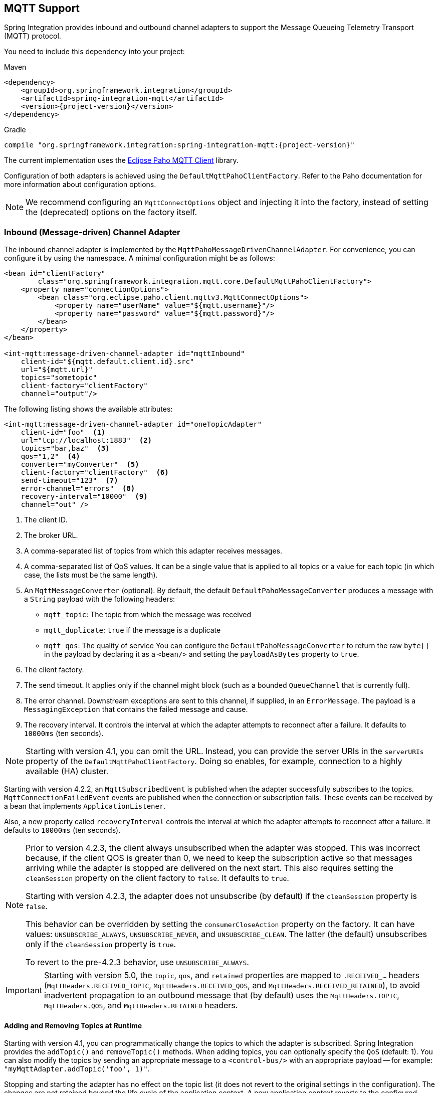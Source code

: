 [[mqtt]]
== MQTT Support

Spring Integration provides inbound and outbound channel adapters to support the Message Queueing Telemetry Transport (MQTT) protocol.

You need to include this dependency into your project:

====
.Maven
[source, xml, subs="normal"]
----
<dependency>
    <groupId>org.springframework.integration</groupId>
    <artifactId>spring-integration-mqtt</artifactId>
    <version>{project-version}</version>
</dependency>
----

.Gradle
[source, groovy, subs="normal"]
----
compile "org.springframework.integration:spring-integration-mqtt:{project-version}"
----
====

The current implementation uses the https://www.eclipse.org/paho/[Eclipse Paho MQTT Client] library.

Configuration of both adapters is achieved using the `DefaultMqttPahoClientFactory`.
Refer to the Paho documentation for more information about configuration options.

NOTE: We recommend configuring an `MqttConnectOptions` object and injecting it into the factory, instead of setting the (deprecated) options on the factory itself.

[[mqtt-inbound]]
=== Inbound (Message-driven) Channel Adapter

The inbound channel adapter is implemented by the `MqttPahoMessageDrivenChannelAdapter`.
For convenience, you can configure it by using the namespace.
A minimal configuration might be as follows:

====
[source,xml]
----
<bean id="clientFactory"
        class="org.springframework.integration.mqtt.core.DefaultMqttPahoClientFactory">
    <property name="connectionOptions">
        <bean class="org.eclipse.paho.client.mqttv3.MqttConnectOptions">
            <property name="userName" value="${mqtt.username}"/>
            <property name="password" value="${mqtt.password}"/>
        </bean>
    </property>
</bean>

<int-mqtt:message-driven-channel-adapter id="mqttInbound"
    client-id="${mqtt.default.client.id}.src"
    url="${mqtt.url}"
    topics="sometopic"
    client-factory="clientFactory"
    channel="output"/>
----
====

The following listing shows the available attributes:

====
[source,xml]
----
<int-mqtt:message-driven-channel-adapter id="oneTopicAdapter"
    client-id="foo"  <1>
    url="tcp://localhost:1883"  <2>
    topics="bar,baz"  <3>
    qos="1,2"  <4>
    converter="myConverter"  <5>
    client-factory="clientFactory"  <6>
    send-timeout="123"  <7>
    error-channel="errors"  <8>
    recovery-interval="10000"  <9>
    channel="out" />
----

<1> The client ID.
<2> The broker URL.
<3> A comma-separated list of topics from which this adapter receives messages.
<4> A comma-separated list of QoS values.
It can be a single value that is applied to all topics or a value for each topic (in which case, the lists must be the same length).
<5> An `MqttMessageConverter` (optional).
By default, the default `DefaultPahoMessageConverter` produces a message with a `String` payload with the following headers:
* `mqtt_topic`: The topic from which the message was received
* `mqtt_duplicate`: `true` if the message is a duplicate
* `mqtt_qos`: The quality of service
You can configure the `DefaultPahoMessageConverter` to return the raw `byte[]` in the payload by declaring it as a `<bean/>` and setting the `payloadAsBytes` property to `true`.
<6> The client factory.
<7> The send timeout.
It applies only if the channel might block (such as a bounded `QueueChannel` that is currently full).
<8> The error channel.
Downstream exceptions are sent to this channel, if supplied, in an `ErrorMessage`.
The payload is a `MessagingException` that contains the failed message and cause.
<9> The recovery interval.
It controls the interval at which the adapter attempts to reconnect after a failure.
It defaults to `10000ms` (ten seconds).
====

NOTE: Starting with version 4.1, you can omit the URL.
Instead, you can provide the server URIs in the `serverURIs` property of the `DefaultMqttPahoClientFactory`.
Doing so enables, for example, connection to a highly available (HA) cluster.

Starting with version 4.2.2, an `MqttSubscribedEvent` is published when the adapter successfully subscribes to the topics.
`MqttConnectionFailedEvent` events are published when the connection or subscription fails.
These events can be received by a bean that implements `ApplicationListener`.

Also, a new property called `recoveryInterval` controls the interval at which the adapter attempts to reconnect after a failure.
It defaults to `10000ms` (ten seconds).

[NOTE]
====
Prior to version 4.2.3, the client always unsubscribed when the adapter was stopped.
This was incorrect because, if the client QOS is greater than 0, we need to keep the subscription active so that messages arriving
while the adapter is stopped are delivered on the next start.
This also requires setting the `cleanSession` property on the client factory to `false`.
It defaults to `true`.

Starting with version 4.2.3, the adapter does not unsubscribe (by default) if the `cleanSession` property is `false`.

This behavior can be overridden by setting the `consumerCloseAction` property on the factory.
It can have values: `UNSUBSCRIBE_ALWAYS`, `UNSUBSCRIBE_NEVER`, and `UNSUBSCRIBE_CLEAN`.
The latter (the default) unsubscribes only if the `cleanSession` property is `true`.

To revert to the pre-4.2.3 behavior, use `UNSUBSCRIBE_ALWAYS`.
====

[IMPORTANT]
====
Starting with version 5.0, the `topic`, `qos`, and `retained` properties are mapped to `.RECEIVED_...` headers (`MqttHeaders.RECEIVED_TOPIC`, `MqttHeaders.RECEIVED_QOS`, and `MqttHeaders.RECEIVED_RETAINED`), to avoid inadvertent propagation to an outbound message that (by default) uses the `MqttHeaders.TOPIC`, `MqttHeaders.QOS`, and `MqttHeaders.RETAINED` headers.
====

==== Adding and Removing Topics at Runtime

Starting with version 4.1, you can programmatically change the topics to which the adapter is subscribed.
Spring Integration provides the  `addTopic()` and `removeTopic()` methods.
When adding topics, you can optionally specify the `QoS` (default: 1).
You can also modify the topics by sending an appropriate message to a `<control-bus/>` with an appropriate payload -- for example: `"myMqttAdapter.addTopic('foo', 1)"`.

Stopping and starting the adapter has no effect on the topic list (it does not revert to the original settings in the configuration).
The changes are not retained beyond the life cycle of the application context.
A new application context reverts to the configured settings.

Changing the topics while the adapter is stopped (or disconnected from the broker) takes effect the next time a connection is established.

Starting with version `5.2.11`, when the message converter throws an exception or returns `null` from the `MqttMessage` conversion, the `MqttPahoMessageDrivenChannelAdapter` sends an `ErrorMessage` into the `errorChannel`, if provided.
Re-throws this conversion error otherwise into an MQTT client callback.

==== Configuring with Java Configuration

The following Spring Boot application shows an example of how to configure the inbound adapter with Java configuration:

====
[source, java]
----
@SpringBootApplication
public class MqttJavaApplication {

    public static void main(String[] args) {
        new SpringApplicationBuilder(MqttJavaApplication.class)
                .web(false)
                .run(args);
    }

    @Bean
    public MessageChannel mqttInputChannel() {
        return new DirectChannel();
    }

    @Bean
    public MessageProducer inbound() {
        MqttPahoMessageDrivenChannelAdapter adapter =
                new MqttPahoMessageDrivenChannelAdapter("tcp://localhost:1883", "testClient",
                                                 "topic1", "topic2");
        adapter.setCompletionTimeout(5000);
        adapter.setConverter(new DefaultPahoMessageConverter());
        adapter.setQos(1);
        adapter.setOutputChannel(mqttInputChannel());
        return adapter;
    }

    @Bean
    @ServiceActivator(inputChannel = "mqttInputChannel")
    public MessageHandler handler() {
        return new MessageHandler() {

            @Override
            public void handleMessage(Message<?> message) throws MessagingException {
                System.out.println(message.getPayload());
            }

        };
    }

}
----
====

==== Configuring with the Java DSL

The following Spring Boot application provides an example of configuring the inbound adapter with the Java DSL:

====
[source, java]
----
@SpringBootApplication
public class MqttJavaApplication {

    public static void main(String[] args) {
        new SpringApplicationBuilder(MqttJavaApplication.class)
            .web(false)
            .run(args);
    }

    @Bean
    public IntegrationFlow mqttInbound() {
        return IntegrationFlows.from(
                         new MqttPahoMessageDrivenChannelAdapter("tcp://localhost:1883",
                                        "testClient", "topic1", "topic2");)
                .handle(m -> System.out.println(m.getPayload()))
                .get();
    }

}
----
====

[[mqtt-outbound]]
=== Outbound Channel Adapter

The outbound channel adapter is implemented by the `MqttPahoMessageHandler`, which is wrapped in a `ConsumerEndpoint`.
For convenience, you can configure it by using the namespace.

Starting with version 4.1, the adapter supports asynchronous send operations, avoiding blocking until the delivery is confirmed.
You can emit application events to enable applications to confirm delivery if desired.

The following listing shows the attributes available for an outbound channel adapter:

====
[source,xml]
----
<int-mqtt:outbound-channel-adapter id="withConverter"
    client-id="foo"  <1>
    url="tcp://localhost:1883"  <2>
    converter="myConverter"  <3>
    client-factory="clientFactory"  <4>
    default-qos="1"  <5>
    qos-expression="" <6>
    default-retained="true"  <7>
    retained-expression="" <8>
    default-topic="bar"  <9>
    topic-expression="" <10>
    async="false"  <11>
    async-events="false"  <12>
    channel="target" />
----

<1> The client ID.
<2> The broker URL.
<3> An `MqttMessageConverter` (optional).
The default `DefaultPahoMessageConverter` recognizes the following headers:
* `mqtt_topic`: The topic to which the message will be sent
* `mqtt_retained`: `true` if the message is to be retained
* `mqtt_qos`: The quality of service
<4> The client factory.
<5> The default quality of service.
It is used if no `mqtt_qos` header is found or the `qos-expression` returns `null`.
It is not used if you supply a custom `converter`.
<6> An expression to evaluate to determine the qos.
The default is `headers[mqtt_qos]`.
<7> The default value of the retained flag.
It is used if no `mqtt_retained` header is found.
It is not used if a custom `converter` is supplied.
<8> An expression to evaluate to determine the retained boolean.
The default is `headers[mqtt_retained]`.
<9> The default topic to which the message is sent (used if no `mqtt_topic` header is found).
<10> An expression to evaluate to determine the destination topic.
The default is `headers['mqtt_topic']`.
<11> When `true`, the caller does not block.
Rather, it waits for delivery confirmation when a message is sent.
The default is `false` (the send blocks until delivery is confirmed).
<12> When `async` and `async-events` are both `true`, an `MqttMessageSentEvent` is emitted (See <<events>>).
It contains the message, the topic, the `messageId` generated by the client library, the `clientId`, and the `clientInstance` (incremented each time the client is connected).
When the delivery is confirmed by the client library, an `MqttMessageDeliveredEvent` is emitted.
It contains the the `messageId`, the `clientId`, and the `clientInstance`, enabling delivery to be correlated with the send.
Any `ApplicationListener` or an event inbound channel adapter can received these events.
Note that it is possible for the `MqttMessageDeliveredEvent` to be received before the `MqttMessageSentEvent`.
The default is `false`.
====

NOTE: Starting with version 4.1, the URL can be omitted.
Instead, the server URIs can be provided in the `serverURIs` property of the `DefaultMqttPahoClientFactory`.
This enables, for example, connection to a highly available (HA) cluster.

==== Configuring with Java Configuration

The following Spring Boot application show an example of how to configure the outbound adapter with Java configuration:

====
[source, java]
----
@SpringBootApplication
@IntegrationComponentScan
public class MqttJavaApplication {

    public static void main(String[] args) {
        ConfigurableApplicationContext context =
                new SpringApplicationBuilder(MqttJavaApplication.class)
                        .web(false)
                        .run(args);
        MyGateway gateway = context.getBean(MyGateway.class);
        gateway.sendToMqtt("foo");
    }

    @Bean
    public MqttPahoClientFactory mqttClientFactory() {
        DefaultMqttPahoClientFactory factory = new DefaultMqttPahoClientFactory();
        MqttConnectOptions options = new MqttConnectOptions();
        options.setServerURIs(new String[] { "tcp://host1:1883", "tcp://host2:1883" });
        options.setUserName("username");
        options.setPassword("password".toCharArray());
        factory.setConnectionOptions(options);
        return factory;
    }

    @Bean
    @ServiceActivator(inputChannel = "mqttOutboundChannel")
    public MessageHandler mqttOutbound() {
        MqttPahoMessageHandler messageHandler =
                       new MqttPahoMessageHandler("testClient", mqttClientFactory());
        messageHandler.setAsync(true);
        messageHandler.setDefaultTopic("testTopic");
        return messageHandler;
    }

    @Bean
    public MessageChannel mqttOutboundChannel() {
        return new DirectChannel();
    }

    @MessagingGateway(defaultRequestChannel = "mqttOutboundChannel")
    public interface MyGateway {

        void sendToMqtt(String data);

    }

}
----
====

==== Configuring with the Java DSL

The following Spring Boot application provides an example of configuring the outbound adapter with the Java DSL:

====
[source, java]
----
@SpringBootApplication
public class MqttJavaApplication {

    public static void main(String[] args) {
        new SpringApplicationBuilder(MqttJavaApplication.class)
            .web(false)
            .run(args);
    }

   	@Bean
   	public IntegrationFlow mqttOutboundFlow() {
   	    return f -> f.handle(new MqttPahoMessageHandler("tcp://host1:1883", "someMqttClient"));
    }

}
----
====

[[events]]
=== Events

Certain application events are published by the adapters.

* `MqttConnectionFailedEvent` - published by both adapters if we fail to connect or a connection is subsequently lost.
* `MqttMessageSentEvent` - published by the outbound adapter when a message has been sent, if running in asynchronous mode.
* `MqttMessageDeliveredEvent` - published by the outbound adapter when the client indicates that a message has been delivered, if running in asynchronous mode.

These events can be received by an `ApplicationListener<MqttIntegrationEvent>` or with an `@EventListener` method.
